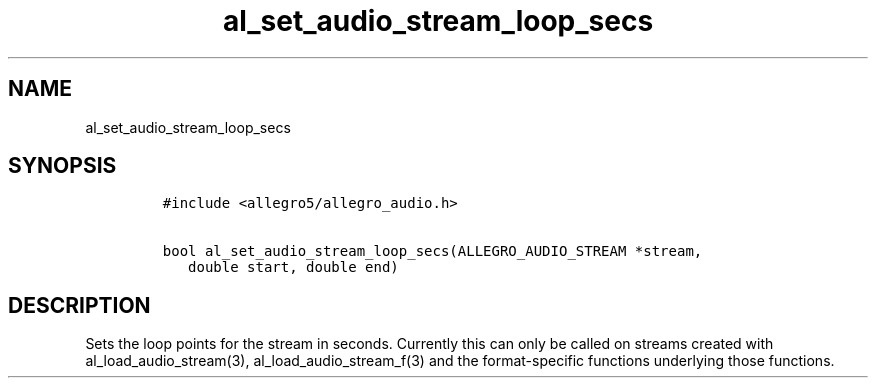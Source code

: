 .TH al_set_audio_stream_loop_secs 3 "" "Allegro reference manual"
.SH NAME
.PP
al_set_audio_stream_loop_secs
.SH SYNOPSIS
.IP
.nf
\f[C]
#include\ <allegro5/allegro_audio.h>

bool\ al_set_audio_stream_loop_secs(ALLEGRO_AUDIO_STREAM\ *stream,
\ \ \ double\ start,\ double\ end)
\f[]
.fi
.SH DESCRIPTION
.PP
Sets the loop points for the stream in seconds.
Currently this can only be called on streams created with
al_load_audio_stream(3), al_load_audio_stream_f(3) and the
format-specific functions underlying those functions.
